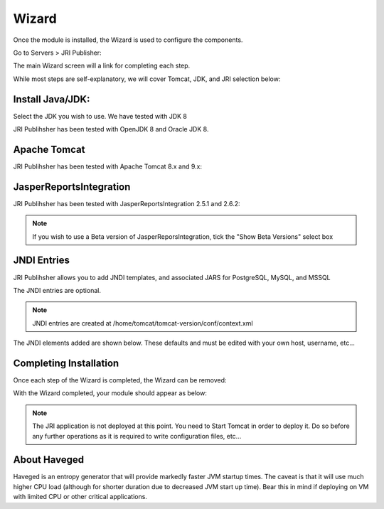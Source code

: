 .. _wizard-label:

************
Wizard
************

Once the module is installed, the Wizard is used to configure the components.

Go to Servers > JRI Publisher:

.. image:: _static/3.png

The main Wizard screen will a link for completing each step.

While most steps are self-explanatory, we will cover Tomcat, JDK, and JRI selection below:

Install Java/JDK:
================

.. image:: _static/4-java.png

Select the JDK you wish to use.  We have tested with JDK 8

.. image:: _static/5-java.png

JRI Publihsher has been tested with OpenJDK 8 and Oracle JDK 8.


Apache Tomcat 
================

.. image:: _static/8-tomcat.png

JRI Publihsher has been tested with Apache Tomcat 8.x and 9.x:

.. image:: _static/9-tomcat.png


JasperReportsIntegration
========================

.. image:: _static/13-jri.png

JRI Publihsher has been tested with JasperReportsIntegration 2.5.1 and 2.6.2:

.. image:: _static/14-jri.png

.. note::
    If you wish to use a Beta version of JasperReporsIntegration, tick the "Show Beta Versions" select box 

JNDI Entries
========================

.. image:: _static/13-jri.png

JRI Publihsher allows you to add JNDI templates, and associated JARS for PostgreSQL, MySQL, and MSSQL

The JNDI entries are optional.

.. note::
    JNDI entries are created at /home/tomcat/tomcat-version/conf/context.xml
    
The JNDI elements added are shown below.  These defaults and must be edited with your own host, username, etc...

.. code-block:: xml
   :linenos:


    <Resource name="jdbc/postgres" auth="Container" type="javax.sql.DataSource"
    driverClassName="org.postgresql.Driver"
    maxTotal="20" initialSize="0" minIdle="0" maxIdle="8"
    maxWaitMillis="10000" timeBetweenEvictionRunsMillis="30000"
    minEvictableIdleTimeMillis="60000" testWhileIdle="true"
    validationQuery="select user" maxAge="600000"
    rollbackOnReturn="true"
    url="jdbc:postgresql://localhost:5432/xxx"
    username="xxx"
    password="xxx"
    />

    <Resource name="jdbc/MySQL" auth="Container" type="javax.sql.DataSource"
    maxTotal="100" maxIdle="30" maxWaitMillis="10000"
    driverClassName="com.mysql.jdbc.Driver"
    username="xxx" password="xxx"  url="jdbc:mysql://localhost:3306/xxx"/>
    
    <Resource name="jdbc/MSSQL" auth="Container" type="javax.sql.DataSource"
    maxTotal="100" maxIdle="30" maxWaitMillis="10000"
    driverClassName="com.microsoft.sqlserver.jdbc.SQLServerDriver"
    username="xxx" password="xxx"  url="jdbc:sqlserver://localhost:1433;databaseName=xxx"/>

    
Completing Installation
========================
 
Once each step of the Wizard is completed, the Wizard can be removed:

.. image:: _static/19-donei.png

With the Wizard completed, your module should appear as below:

.. image:: _static/start-jri.png



.. note::
    The JRI application is not deployed at this point.  You need to Start Tomcat
    in order to deploy it.  Do so before any further operations as it is required
    to write configuration files, etc...
    

About Haveged
===================

Haveged is an entropy generator that will provide markedly faster JVM startup times.
The caveat is that it will use much higher CPU load (although for shorter duration due
to decreased JVM start up time).  Bear this in mind if deploying on VM with limited CPU
or other critical applications.

